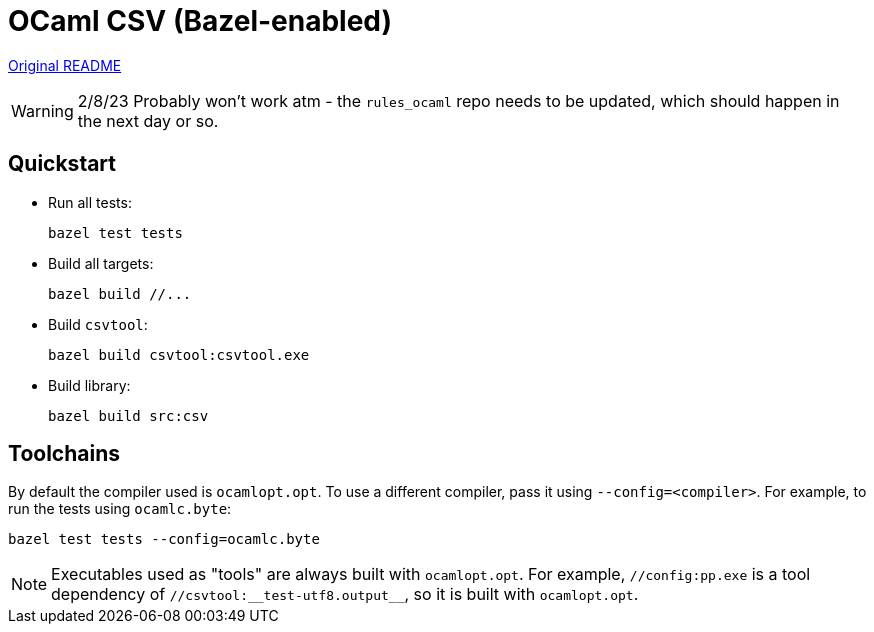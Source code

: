 = OCaml CSV (Bazel-enabled)

link:README.original.md[Original README]

WARNING: 2/8/23 Probably won't work atm - the `rules_ocaml` repo needs to be
updated, which should happen in the next day or so.

== Quickstart

* Run all tests:

    bazel test tests

* Build all targets:

    bazel build //...

* Build `csvtool`:

    bazel build csvtool:csvtool.exe

* Build library:

    bazel build src:csv

== Toolchains

By default the compiler used is `ocamlopt.opt`. To use a different
compiler, pass it using `--config=<compiler>`. For example, to run the
tests using `ocamlc.byte`:

    bazel test tests --config=ocamlc.byte


NOTE: Executables used as "tools" are always built with
`ocamlopt.opt`. For example, `//config:pp.exe` is a tool dependency of
`//csvtool:\__test-utf8.output__`, so it is built with `ocamlopt.opt`.
